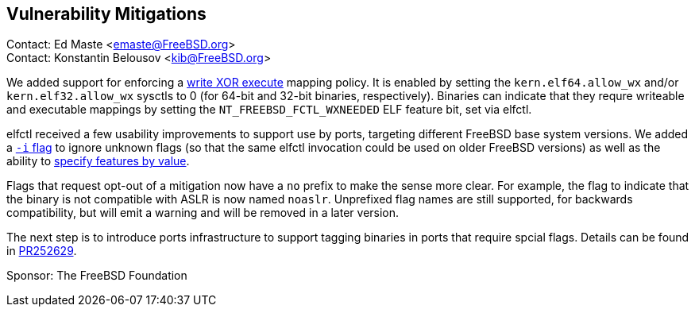 == Vulnerability Mitigations ==

Contact: Ed Maste <emaste@FreeBSD.org> +
Contact: Konstantin Belousov <kib@FreeBSD.org>

We added support for enforcing a https://cgit.freebsd.org/src/commit/?id=2e1c94aa1fd582fb8ae0522f0827be719ff5fb67[write XOR execute] mapping policy.
It is enabled by setting the `kern.elf64.allow_wx` and/or `kern.elf32.allow_wx` sysctls to 0 (for 64-bit and 32-bit binaries, respectively).
Binaries can indicate that they requre writeable and executable mappings by setting the `NT_FREEBSD_FCTL_WXNEEDED` ELF feature bit, set via elfctl.

elfctl received a few usability improvements to support use by ports, targeting different FreeBSD base system versions.
We added a https://cgit.freebsd.org/src/commit/?id=f6d95a01103a49a94c876d5a51bb4be25c06d964[`-i` flag] to ignore unknown flags (so that the same elfctl invocation could be used on older FreeBSD versions) as well as the ability to  https://cgit.freebsd.org/src/commit/?id=86f33b5fcf6087bf4439881011b920ff99e6e300[specify features by value].

Flags that request opt-out of a mitigation now have a `no` prefix to make the sense more clear.
For example, the flag to indicate that the binary is not compatible with ASLR is now named `noaslr`.
Unprefixed flag names are still supported, for backwards compatibility, but will emit a warning and will be removed in a later version.

The next step is to introduce ports infrastructure to support tagging binaries in ports that require spcial flags.
Details can be found in https://bugs.freebsd.org/252629[PR252629].

Sponsor: The FreeBSD Foundation
